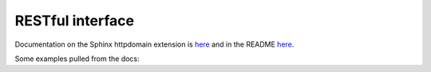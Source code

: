 RESTful interface
=================

Documentation on the Sphinx httpdomain extension is `here <http://pythonhosted.org/sphinxcontrib-httpdomain/>`_ and in the README `here <https://github.com/deceze/Sphinx-HTTP-domain>`_.

Some examples pulled from the docs:

.. http:method:: GET /accounts

   Retrieve a list of all available accounts.

.. http:method:: GET /accounts/{account_name}

   :arg account_name: Name of the account
   :response 404: Account not found

   Retrieve information of a specified account (mostly authentication information).

.. http:method:: GET /accounts/{account_name}/machines

   :arg account_name: Name of the account
   :response 404: Account not found

   Retrieve a list of all available machines in a specified account.

.. http:method:: GET /accounts/{account_name}/machines/{machine_name}

   :arg account_name: Name of the account
   :arg machine_name: Name of the machine
   :response 404: Account or machine not found

   Retrieve information about a specified machine.



.. http:method:: POST /accounts/{account_name}/machines/{machine_name}/instance

   **Example request**:
   
   .. sourcecode:: http
   
       POST /accounts/my-account/machines/my-machine/instance HTTP/1.1
   
   **Example response**:
   
   .. sourcecode:: http
   
       HTTP/1.1 202 OK
       Content-Type: application/json; charset=UTF-8
       
       {"output":
          {"launch_id": "L-abcdefg-0000000000000000"}
       }
       
   :arg account_name: Name of the account
   :arg machine_name: Name of the machine
   :response 202: Instance successfully enqueued and is launching
   :response 400: Bad authentication type or value
   :response 404: Account or machine not found
   :response 500: Server error

   Launch an instance from the snapshot of a specified machine (TODO: json body).

